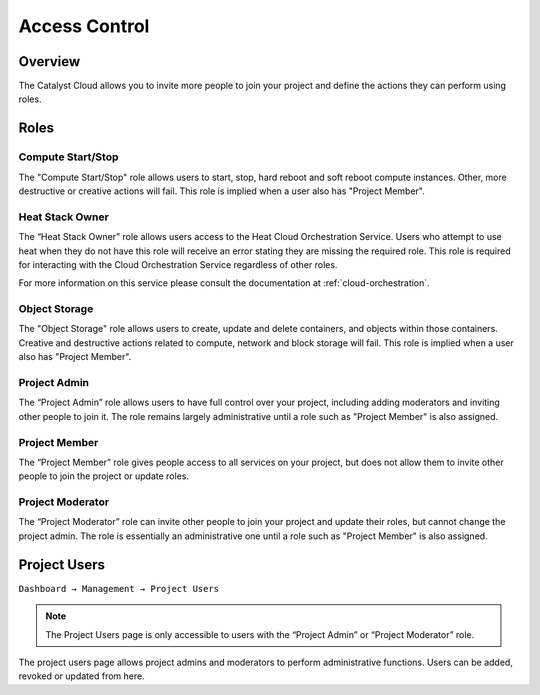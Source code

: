 .. _access-control:

##############
Access Control
##############

********
Overview
********

The Catalyst Cloud allows you to invite more people to join your project and
define the actions they can perform using roles.

*****
Roles
*****

Compute Start/Stop
------------------
The "Compute Start/Stop" role allows users to start, stop, hard reboot and soft
reboot compute instances. Other, more destructive or creative actions will fail.
This role is implied when a user also has "Project Member".

Heat Stack Owner
----------------
The “Heat Stack Owner” role allows users access to the Heat Cloud Orchestration
Service. Users who attempt to use heat when they do not have this role will
receive an error stating they are missing the required role. This role is
required for interacting with the Cloud Orchestration Service regardless of
other roles.

For more information on this service please consult the documentation at
:ref:`cloud-orchestration`.

Object Storage
------------------
The "Object Storage" role allows users to create, update and delete containers,
and objects within those containers. Creative and destructive actions related
to compute, network and block storage will fail. This role is implied when a user
also has "Project Member".

Project Admin
-------------
The “Project Admin” role allows users to have full control over your project,
including adding moderators and inviting other people to join it.  The role
remains largely administrative until a role such as "Project Member" is also
assigned.

Project Member
--------------
The “Project Member” role gives people access to all services on your project,
but does not allow them to invite other people to join the project or update
roles.

Project Moderator
-----------------
The “Project Moderator” role can invite other people to join your project and
update their roles, but cannot change the project admin.  The role is essentially
an administrative one until a role such as "Project Member" is also assigned.

*************
Project Users
*************

``Dashboard → Management → Project Users``

.. note::

 The Project Users page is only accessible to users with the “Project Admin” or “Project Moderator” role.

The project users page allows project admins and moderators to perform
administrative functions. Users can be added, revoked or updated from here.
